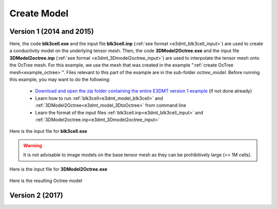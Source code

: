 .. _example_model:

Create Model
============

Version 1 (2014 and 2015)
-------------------------

Here, the code **blk3cell.exe** and the input file **blk3cell.inp** (:ref:`see format <e3dmt_blk3cell_input>`) are used to create a conductivity model on the underlying tensor mesh. Then, the code **3DModel2Octree.exe** and the input file **3DModel2octree.inp** (:ref:`see format <e3dmt_3Dmodel2octree_input>`) are used to interpolate the tensor mesh onto the OcTree mesh. For this example, we use the mesh that was created in the example ":ref:`create OcTree mesh<example_octree>`". Files relevant to this part of the example are in the sub-folder *octree_model*. Before running this example, you may want to do the following:

	- `Download and open the zip folder containing the entire E3DMT version 1 example <https://github.com/ubcgif/e3dmt/raw/master/assets/e3dmt_ver1_example.zip>`__ (if not done already)
	- Learn how to run :ref:`blk3cell<e3dmt_model_blk3cell>` and :ref:`3DModel2Octree<e3dmt_model_3DtoOctree>` from command line
	- Learn the format of the input files :ref:`blk3cell.inp<e3dmt_blk3cell_input>` and :ref:`3DModel2octree.inp<e3dmt_3Dmodel2octree_input>`


Here is the input file for **blk3cell.exe**

.. figure:: ../inputfiles/images/create_blk3cell_input.png
     :align: center
     :width: 700


.. warning:: It is not advisable to image models on the base tensor mesh as they can be prohibitively large (>> 1M cells).


Here is the input file for **3DModel2Octree.exe**

.. figure:: ../inputfiles/images/create_3DtoOctree_input.png
     :align: center
     :width: 700



Here is the resulting Octree model






.. _example_model2:

Version 2 (2017)
----------------
